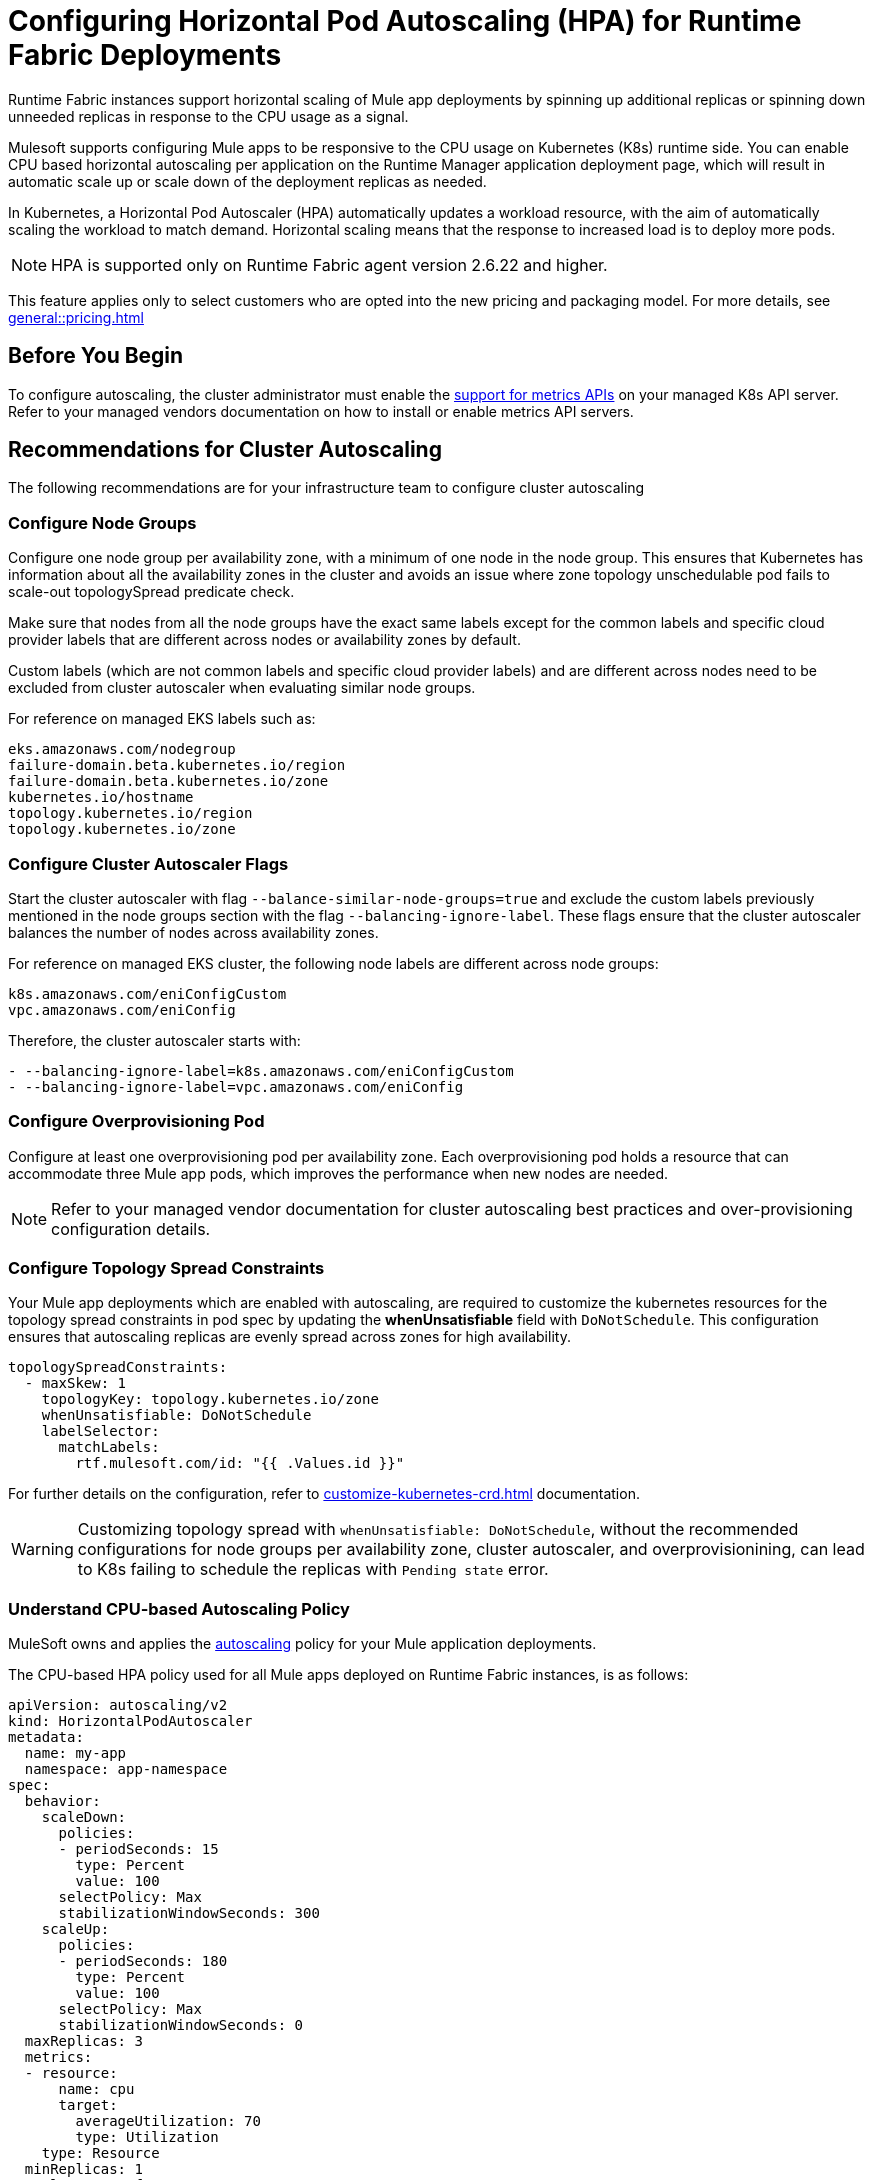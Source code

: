 = Configuring Horizontal Pod Autoscaling (HPA) for Runtime Fabric Deployments

Runtime Fabric instances support horizontal scaling of Mule app deployments by spinning up additional replicas or spinning down unneeded replicas in response to the CPU usage as a signal.

Mulesoft supports configuring Mule apps to be responsive to the CPU usage on Kubernetes (K8s) runtime side. You can enable CPU based horizontal autoscaling per application on the Runtime Manager application deployment page, which will result in automatic scale up or scale down of the deployment replicas as needed.

In Kubernetes, a Horizontal Pod Autoscaler (HPA) automatically updates a workload resource, with the aim of automatically scaling the workload to match demand. Horizontal scaling means that the response to increased load is to deploy more pods.

[NOTE]
HPA is supported only on Runtime Fabric agent version 2.6.22 and higher.

This feature applies only to select customers who are opted into the new pricing and packaging model. For more details, see xref:general::pricing.adoc[]


== Before You Begin

To configure autoscaling, the cluster administrator must enable the https://kubernetes.io/docs/tasks/run-application/horizontal-pod-autoscale/#support-for-metrics-apis[support for metrics APIs^] on your managed K8s API server.
Refer to your managed vendors documentation on how to install or enable metrics API servers.


== Recommendations for Cluster Autoscaling

The following recommendations are for your infrastructure team to configure cluster autoscaling

=== Configure Node Groups

Configure one node group per availability zone, with a minimum of one node in the node group.
This ensures that Kubernetes has information about all the availability zones in the cluster and avoids an issue where zone topology unschedulable pod fails to scale-out topologySpread predicate check.

Make sure that nodes from all the node groups have the exact same labels except for the common labels and specific cloud provider labels that are different across nodes or availability zones by default.

Custom labels (which are not common labels and specific cloud provider labels) and are different across nodes need to be excluded from cluster autoscaler when evaluating similar node groups.

For reference on managed EKS labels such as:
----
eks.amazonaws.com/nodegroup
failure-domain.beta.kubernetes.io/region
failure-domain.beta.kubernetes.io/zone
kubernetes.io/hostname
topology.kubernetes.io/region
topology.kubernetes.io/zone
----


=== Configure Cluster Autoscaler Flags

Start the cluster autoscaler with flag `--balance-similar-node-groups=true` and exclude the custom labels previously mentioned in the node groups section with the flag `--balancing-ignore-label`.
These flags ensure that the cluster autoscaler balances the number of nodes across availability zones. 

For reference on managed EKS cluster, the following node labels are different across node groups:

----
k8s.amazonaws.com/eniConfigCustom
vpc.amazonaws.com/eniConfig
----

Therefore, the cluster autoscaler starts with:

----
- --balancing-ignore-label=k8s.amazonaws.com/eniConfigCustom
- --balancing-ignore-label=vpc.amazonaws.com/eniConfig
----

=== Configure Overprovisioning Pod

Configure at least one overprovisioning pod per availability zone. Each overprovisioning pod holds a resource that can accommodate three Mule app pods, which improves the performance when new nodes are needed.



[NOTE]
Refer to your managed vendor documentation for cluster autoscaling best practices and over-provisioning configuration details.


=== Configure Topology Spread Constraints

Your Mule app deployments which are enabled with autoscaling, are required to customize the kubernetes resources for the topology spread constraints in pod spec by updating the *whenUnsatisfiable* field with `DoNotSchedule`.
This configuration ensures that autoscaling replicas are evenly spread across zones for high availability.

----
topologySpreadConstraints:
  - maxSkew: 1
    topologyKey: topology.kubernetes.io/zone
    whenUnsatisfiable: DoNotSchedule
    labelSelector:
      matchLabels:
        rtf.mulesoft.com/id: "{{ .Values.id }}"
----

For further details on the configuration, refer to xref:customize-kubernetes-crd.adoc[] documentation.

[WARNING]
Customizing topology spread with `whenUnsatisfiable: DoNotSchedule`, without the recommended configurations for node groups per availability zone, cluster autoscaler, and overprovisionining, can lead to K8s failing to schedule the replicas with `Pending state` error.

=== Understand CPU-based Autoscaling Policy

MuleSoft owns and applies the https://kubernetes.io/docs/tasks/run-application/horizontal-pod-autoscale/[autoscaling^] policy for your Mule application deployments.

The CPU-based HPA policy used for all Mule apps deployed on Runtime Fabric instances, is as follows:

----
apiVersion: autoscaling/v2
kind: HorizontalPodAutoscaler
metadata:
  name: my-app
  namespace: app-namespace
spec:
  behavior:
    scaleDown:
      policies:
      - periodSeconds: 15
        type: Percent
        value: 100
      selectPolicy: Max
      stabilizationWindowSeconds: 300
    scaleUp:
      policies:
      - periodSeconds: 180
        type: Percent
        value: 100
      selectPolicy: Max
      stabilizationWindowSeconds: 0
  maxReplicas: 3
  metrics:
  - resource:
      name: cpu
      target:
        averageUtilization: 70
        type: Utilization
    type: Resource
  minReplicas: 1
  scaleTargetRef:
    apiVersion: apps/v1
    kind: Deployment
    name: my-app
----

Some points to consider:

Scale up can occur at most every 180 seconds. Each period, up to 100% of the currently running replicas may be added until the maximum configured replicas is reached. For scaling up there is no stabilization window. When the metrics indicate that the target should be scaled up, the target is scaled up immediately.

Scale down can occur at most every 15 seconds. Each Period, up to 100% of the currently running replicas may be removed which means the scaling target can be scaled down to the minimum allowed replicas. The number of replicas removed is based on the aggregated calculations over the past 300 seconds of the stabilization window.

Min replicas +

* The minimum number of replicas that would be guaranteed to run at any given point of time.
* Scale down policy would never remove replicas below this number.

Max replicas +

* The maximum number of replicas that are capped, beyond which no more replicas can be added for scale up.
* Scale up policy would never add replicas above this number.

Enabling HPA can result in customers incurring additional flow usage when your application scales horizontally. To avoid overages from unpredicted scaling, configure the maximum configured replicas judiciously to stay within purchased flow limits. Track your incurred flow usage through xref:general::usage-reports.adoc[usage reports].


== Performance Considerations and Limitations

For a successful horizontal autoscaling of your Mule apps, review the following performance considerations:

* In Runtime Fabric, the policy in use was benchmarked for Mule apps with CPU Reserved: 0.45vCpu and Limit: 0.55vCpu, which corresponds to these settings:
+
----
        resources:
          limits:
            cpu: 550m
          requests:
            cpu: 450m
----
+

* Mule apps that scale based on CPU usage are a good fit with CPU based HPA. For example: +

** HTTP/HTTPS apps with async requests
** Reverse proxies
** Low latency + high throughput apps
** Dataweave transformations
** APIKit Routing
** API Gateways with policies

* Non-reentrant apps that do not have built in parallel processing such as batch jobs, scheduler apps without re-entrancy and duplicate scheduling across apps and low throughput, high latency apps with large requests may not be a good fit with CPU based HPA.

* Scale up and scale down performance can vary based on the replica size and the application type.

* The policy is optimized for replica sizes with <850m. Larger replica sizes might take longer to scale.

=== Limitations

There are some limitations to consider:

* CPU is the only resource for horizontal autoscaling.

== Configure Horizontal Pod Autoscaling

To configure horizontal autoscaling for Mule apps deployed to Runtime Fabric, follow these steps:

. Enable the https://kubernetes.io/docs/tasks/run-application/horizontal-pod-autoscale/#support-for-metrics-apis[support for metrics APIs^] on your managed K8s API server.
. From Anypoint Platform, select *Runtime Manager* > *Applications*.
. Click *Deploy application*.
. In the *Runtime* tab, check the *Enable Autoscaling* box.
. Set the minimum and maximum *Replica Count* limits.
. Click *Deploy Application*.

image::rtf-autoscaling.png[Runtime Manager UI with Enable Autoscaling field selected]


== Autoscaling Status and Logs

When an autoscaling event occurs and your Mule app with horizontal autoscaling scales up, you can check the *Scaling* status in the Runtime Manager UI by clicking *View status* in your application’s details window:

image::rtf-hpa-rtm.png[Runtime Manager UI with Mule app and Scaling status]

You can also track when autoscaling events occurred through *Audit logs* in Access Management. Each time an application deployment scaled, there is an audit log published under the product *Runtime Manager*, by the *Anypoint Staff* user. The log has *Action* set to `Scaling` with the *Object* as the application ID.

image::rtf-hpa-rtm-2.png[Runtime Manager UI with Audit logs and Scaling status]

The following is an example log payload:

[source,console,linenums]
----
{"properties":{"organizationId":"my-orgID-abc","environmentId":"my-envID-xyz","response":{"message":{"message":"Application id:my-appID-123 scaled DOWN from 3 to 2 replicas.","logLevel":"INFO","context":{"logger":"Runtime Manager"},"timestamp":1700234556678}},"deploymentId":"my-appID-123","initialRequest":"/organizations/my-orgID-abc/environments/my-envID-xyz/deployments/my-appID-123/specs/my-specID-456"},"subaction":"Scaling"}
----

Additionally, you can track the scaled up replicas startup and the number of replicas of your Mule apps by running the following `kubectl` command in your terminal:

[source,console,linenums]
----
kubectl get events | grep HorizontalPodAutoscaler
----

Use the `kubectl get events` command in Kubernetes to retrieve events that occurred within the cluster. The command provides information about various activities and changes happening in the cluster, such as pod creations, deletions, and other important events.

The `grep` command filters the output of `kubectl get events` for lines that contain the string `HorizontalPodAutoscaler`. The following example shows the command output that includes events related to a `HorizontalPodAutoscaler` with information about successful rescaling operations triggered by the HPA:

[source,console,linenums]
----
# kubectl get events | grep HorizontalPodAutoscaler
5m20s  Normal SuccessfulRescale   HorizontalPodAutoscaler   New size: 4; reason: cpu resource utilization (percentage of request) above target
5m5s   Normal SuccessfulRescale   HorizontalPodAutoscaler   New size: 8; reason: cpu resource utilization (percentage of request) above target
4m50s  Normal SuccessfulRescale   HorizontalPodAutoscaler   New size: 10; reason:
----